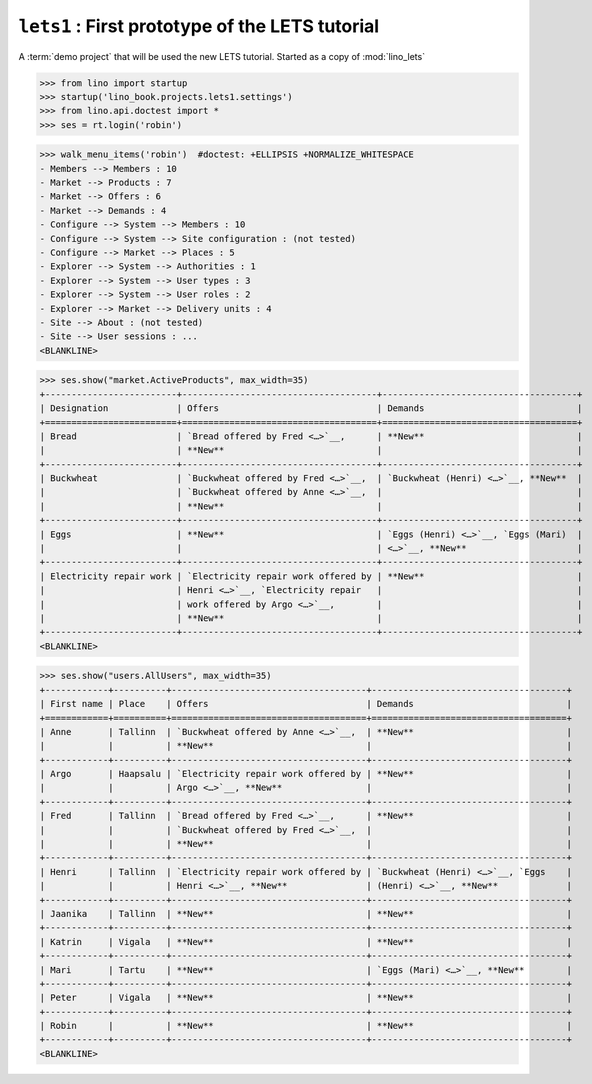 .. doctest docs/projects/lets1.rst
.. _book.projects.lets1:

=================================================
``lets1`` : First prototype of the LETS tutorial
=================================================

.. module:: lino_book.projects.lets1

A :term:`demo project` that will be used the new LETS tutorial. Started as a
copy of :mod:`lino_lets`

>>> from lino import startup
>>> startup('lino_book.projects.lets1.settings')
>>> from lino.api.doctest import *
>>> ses = rt.login('robin')


>>> walk_menu_items('robin')  #doctest: +ELLIPSIS +NORMALIZE_WHITESPACE
- Members --> Members : 10
- Market --> Products : 7
- Market --> Offers : 6
- Market --> Demands : 4
- Configure --> System --> Members : 10
- Configure --> System --> Site configuration : (not tested)
- Configure --> Market --> Places : 5
- Explorer --> System --> Authorities : 1
- Explorer --> System --> User types : 3
- Explorer --> System --> User roles : 2
- Explorer --> Market --> Delivery units : 4
- Site --> About : (not tested)
- Site --> User sessions : ...
<BLANKLINE>

>>> ses.show("market.ActiveProducts", max_width=35)
+-------------------------+-------------------------------------+-------------------------------------+
| Designation             | Offers                              | Demands                             |
+=========================+=====================================+=====================================+
| Bread                   | `Bread offered by Fred <…>`__,      | **New**                             |
|                         | **New**                             |                                     |
+-------------------------+-------------------------------------+-------------------------------------+
| Buckwheat               | `Buckwheat offered by Fred <…>`__,  | `Buckwheat (Henri) <…>`__, **New**  |
|                         | `Buckwheat offered by Anne <…>`__,  |                                     |
|                         | **New**                             |                                     |
+-------------------------+-------------------------------------+-------------------------------------+
| Eggs                    | **New**                             | `Eggs (Henri) <…>`__, `Eggs (Mari)  |
|                         |                                     | <…>`__, **New**                     |
+-------------------------+-------------------------------------+-------------------------------------+
| Electricity repair work | `Electricity repair work offered by | **New**                             |
|                         | Henri <…>`__, `Electricity repair   |                                     |
|                         | work offered by Argo <…>`__,        |                                     |
|                         | **New**                             |                                     |
+-------------------------+-------------------------------------+-------------------------------------+
<BLANKLINE>


>>> ses.show("users.AllUsers", max_width=35)
+------------+----------+-------------------------------------+-------------------------------------+
| First name | Place    | Offers                              | Demands                             |
+============+==========+=====================================+=====================================+
| Anne       | Tallinn  | `Buckwheat offered by Anne <…>`__,  | **New**                             |
|            |          | **New**                             |                                     |
+------------+----------+-------------------------------------+-------------------------------------+
| Argo       | Haapsalu | `Electricity repair work offered by | **New**                             |
|            |          | Argo <…>`__, **New**                |                                     |
+------------+----------+-------------------------------------+-------------------------------------+
| Fred       | Tallinn  | `Bread offered by Fred <…>`__,      | **New**                             |
|            |          | `Buckwheat offered by Fred <…>`__,  |                                     |
|            |          | **New**                             |                                     |
+------------+----------+-------------------------------------+-------------------------------------+
| Henri      | Tallinn  | `Electricity repair work offered by | `Buckwheat (Henri) <…>`__, `Eggs    |
|            |          | Henri <…>`__, **New**               | (Henri) <…>`__, **New**             |
+------------+----------+-------------------------------------+-------------------------------------+
| Jaanika    | Tallinn  | **New**                             | **New**                             |
+------------+----------+-------------------------------------+-------------------------------------+
| Katrin     | Vigala   | **New**                             | **New**                             |
+------------+----------+-------------------------------------+-------------------------------------+
| Mari       | Tartu    | **New**                             | `Eggs (Mari) <…>`__, **New**        |
+------------+----------+-------------------------------------+-------------------------------------+
| Peter      | Vigala   | **New**                             | **New**                             |
+------------+----------+-------------------------------------+-------------------------------------+
| Robin      |          | **New**                             | **New**                             |
+------------+----------+-------------------------------------+-------------------------------------+
<BLANKLINE>
